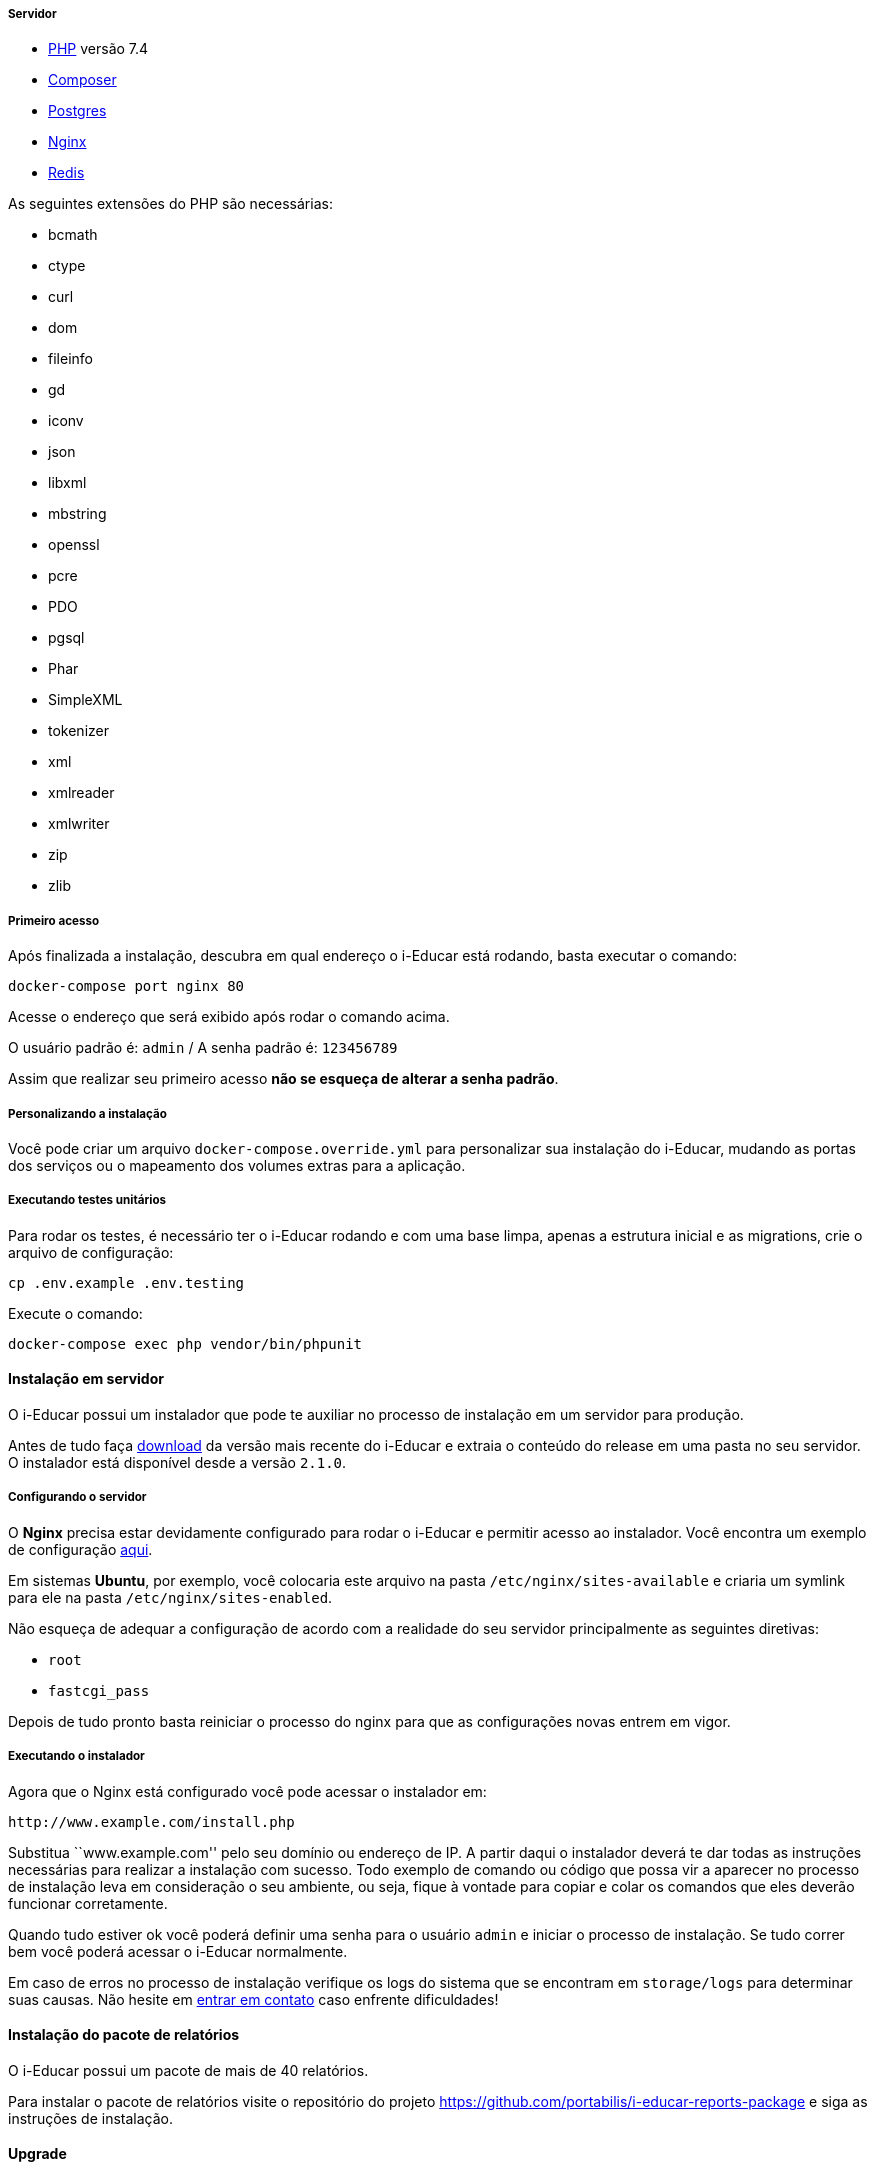 ===== Servidor

* http://php.net/[PHP] versão 7.4
* https://getcomposer.org/[Composer]
* https://www.postgresql.org/[Postgres]
* https://www.nginx.com/[Nginx]
* https://redis.io/[Redis]

As seguintes extensões do PHP são necessárias:

* bcmath
* ctype
* curl
* dom
* fileinfo
* gd
* iconv
* json
* libxml
* mbstring
* openssl
* pcre
* PDO
* pgsql
* Phar
* SimpleXML
* tokenizer
* xml
* xmlreader
* xmlwriter
* zip
* zlib

===== Primeiro acesso

Após finalizada a instalação, descubra em qual endereço o i-Educar está
rodando, basta executar o comando:

[source,bash]
----
docker-compose port nginx 80
----

Acesse o endereço que será exibido após rodar o comando acima.

O usuário padrão é: `admin` / A senha padrão é: `123456789`

Assim que realizar seu primeiro acesso *não se esqueça de alterar a
senha padrão*.

===== Personalizando a instalação

Você pode criar um arquivo `docker-compose.override.yml` para
personalizar sua instalação do i-Educar, mudando as portas dos serviços
ou o mapeamento dos volumes extras para a aplicação.

===== Executando testes unitários

Para rodar os testes, é necessário ter o i-Educar rodando e com uma base
limpa, apenas a estrutura inicial e as migrations, crie o arquivo de
configuração:

[source,bash]
----
cp .env.example .env.testing
----

Execute o comando:

[source,bash]
----
docker-compose exec php vendor/bin/phpunit
----

==== Instalação em servidor

O i-Educar possui um instalador que pode te auxiliar no processo de
instalação em um servidor para produção.

Antes de tudo faça
https://github.com/portabilis/i-educar/releases[download] da versão mais
recente do i-Educar e extraia o conteúdo do release em uma pasta no seu
servidor. O instalador está disponível desde a versão `2.1.0`.

===== Configurando o servidor

O *Nginx* precisa estar devidamente configurado para rodar o i-Educar e
permitir acesso ao instalador. Você encontra um exemplo de configuração
https://github.com/portabilis/i-educar/blob/master/docker/nginx/default.conf[aqui].

Em sistemas *Ubuntu*, por exemplo, você colocaria este arquivo na pasta
`/etc/nginx/sites-available` e criaria um symlink para ele na pasta
`/etc/nginx/sites-enabled`.

Não esqueça de adequar a configuração de acordo com a realidade do seu
servidor principalmente as seguintes diretivas:

* `root`
* `fastcgi_pass`

Depois de tudo pronto basta reiniciar o processo do nginx para que as
configurações novas entrem em vigor.

===== Executando o instalador

Agora que o Nginx está configurado você pode acessar o instalador em:

....
http://www.example.com/install.php
....

Substitua ``www.example.com'' pelo seu domínio ou endereço de IP. A
partir daqui o instalador deverá te dar todas as instruções necessárias
para realizar a instalação com sucesso. Todo exemplo de comando ou
código que possa vir a aparecer no processo de instalação leva em
consideração o seu ambiente, ou seja, fique à vontade para copiar e
colar os comandos que eles deverão funcionar corretamente.

Quando tudo estiver ok você poderá definir uma senha para o usuário
`admin` e iniciar o processo de instalação. Se tudo correr bem você
poderá acessar o i-Educar normalmente.

Em caso de erros no processo de instalação verifique os logs do sistema
que se encontram em `storage/logs` para determinar suas causas. Não
hesite em link:#comunicação[entrar em contato] caso enfrente
dificuldades!

==== Instalação do pacote de relatórios

O i-Educar possui um pacote de mais de 40 relatórios.

Para instalar o pacote de relatórios visite o repositório do projeto
https://github.com/portabilis/i-educar-reports-package e siga as
instruções de instalação.

==== Upgrade

* https://github.com/portabilis/i-educar/wiki/Upgrade-para-2.6-da-2.5[Upgrade
para 2.6 da 2.5].
* https://github.com/portabilis/i-educar/wiki/Upgrade-para-2.5-da-2.4[Upgrade
para 2.5 da 2.4].
* https://github.com/portabilis/i-educar/wiki/Upgrade-para-2.4-da-2.3[Upgrade
para 2.4 da 2.3].
* https://github.com/portabilis/i-educar/wiki/Upgrade-para-2.3-da-2.2[Upgrade
para 2.3 da 2.2].
* https://github.com/portabilis/i-educar/wiki/Upgrade-para-2.2-da-2.1[Upgrade
para 2.2 da 2.1].
* https://github.com/portabilis/i-educar/wiki/Upgrade-para-2.1-da-2.0[Upgrade
para 2.1 da 2.0].
